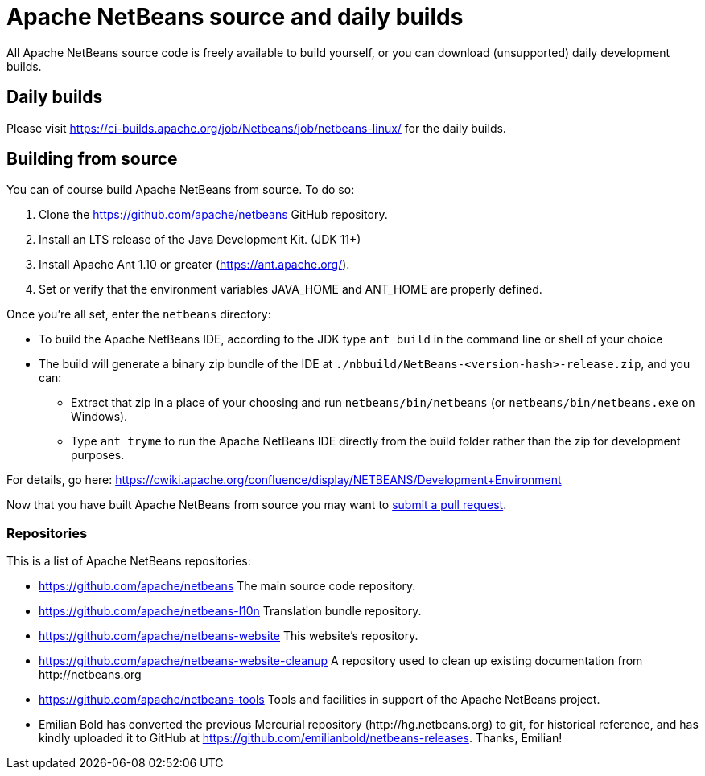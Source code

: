 
////
     Licensed to the Apache Software Foundation (ASF) under one
     or more contributor license agreements.  See the NOTICE file
     distributed with this work for additional information
     regarding copyright ownership.  The ASF licenses this file
     to you under the Apache License, Version 2.0 (the
     "License"); you may not use this file except in compliance
     with the License.  You may obtain a copy of the License at

       http://www.apache.org/licenses/LICENSE-2.0

     Unless required by applicable law or agreed to in writing,
     software distributed under the License is distributed on an
     "AS IS" BASIS, WITHOUT WARRANTIES OR CONDITIONS OF ANY
     KIND, either express or implied.  See the License for the
     specific language governing permissions and limitations
     under the License.
////
= Apache NetBeans source and daily builds
:jbake-type: page
:jbake-tags: 
:jbake-status: published
:keywords: Apache NetBeans source and daily builds
:icons: font
:description: Apache NetBeans source and daily builds

All Apache NetBeans source code is freely available to build yourself, or you can
download (unsupported) daily development builds.

== Daily builds

Please visit link:https://ci-builds.apache.org/job/Netbeans/job/netbeans-linux/[https://ci-builds.apache.org/job/Netbeans/job/netbeans-linux/] for the daily builds.

== Building from source

You can of course build Apache NetBeans from source. To do so:

. Clone the link:https://github.com/apache/netbeans[https://github.com/apache/netbeans] GitHub repository.
. Install an LTS release of the Java Development Kit. (JDK 11+)
. Install Apache Ant 1.10 or greater (link:https://ant.apache.org/[https://ant.apache.org/]).
. Set or verify that the environment variables JAVA_HOME and ANT_HOME are properly defined.

Once you're all set, enter the `netbeans` directory:

- To build the Apache NetBeans IDE, according to the JDK type `ant build` in the command line or shell of your choice
- The build will generate a binary zip bundle of the IDE at `./nbbuild/NetBeans-<version-hash>-release.zip`, and you can:
  ** Extract that zip in a place of your choosing and run `netbeans/bin/netbeans` (or `netbeans/bin/netbeans.exe` on Windows).
  ** Type `ant tryme` to run the Apache NetBeans IDE directly from the build folder rather than the zip for development purposes.

For details, go here: link:https://cwiki.apache.org/confluence/display/NETBEANS/Development+Environment[https://cwiki.apache.org/confluence/display/NETBEANS/Development+Environment]

Now that you have built Apache NetBeans from source you may want to xref:../../participate/submit-pr.adoc[submit a pull request].

=== Repositories

This is a list of Apache NetBeans repositories:

- link:https://github.com/apache/netbeans[https://github.com/apache/netbeans] The main source code repository.
- link:https://github.com/apache/netbeans-l10n[https://github.com/apache/netbeans-l10n] Translation bundle repository.
- link:https://github.com/apache/netbeans-website[https://github.com/apache/netbeans-website] This website's repository.
- link:https://github.com/apache/netbeans-website-cleanup[https://github.com/apache/netbeans-website-cleanup] A repository used to clean up existing documentation from pass:[http://netbeans.org]
- link:https://github.com/apache/netbeans-tools[https://github.com/apache/netbeans-tools] Tools and facilities in support of the Apache NetBeans project.
- Emilian Bold has converted the previous Mercurial repository (pass:[http://hg.netbeans.org]) to git, for historical reference, and has kindly uploaded it to GitHub at https://github.com/emilianbold/netbeans-releases. Thanks, Emilian!





